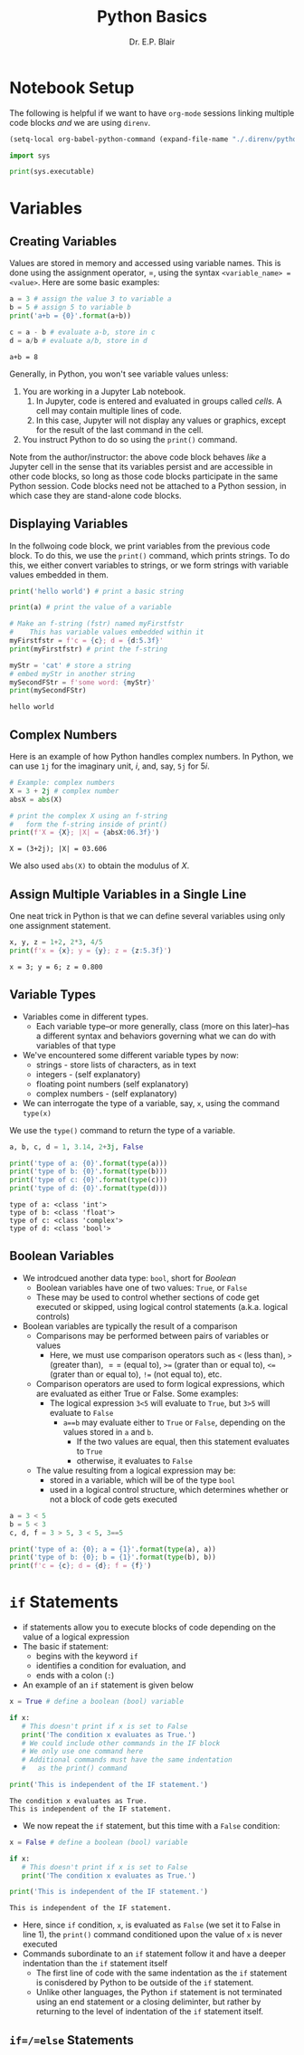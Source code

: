# -*- coding: utf-8 -*-
# -*- mode: org -*-

#+title: Python Basics
#+author: Dr. E.P. Blair

* Notebook Setup

The following is helpful if we want to have =org-mode= sessions linking
multiple code blocks /and/ we are using =direnv=.

#+begin_src emacs-lisp
(setq-local org-babel-python-command (expand-file-name "./.direnv/python-3.11/bin/python3"))
#+end_src

#+RESULTS:
: /Users/enrique_blair/Library/CloudStorage/Box-Box/Teaching/GitHub/BU-ECE-IntroQuantumComputing/.direnv/python-3.11/bin/python3

#+begin_src python :results output
import sys

print(sys.executable)
#+end_src

#+RESULTS:
: /Users/enrique_blair/Library/CloudStorage/Box-Box/Teaching/GitHub/BU-ECE-IntroQuantumComputing/.direnv/python-3.11/bin/python3

* Variables

** Creating Variables

Values are stored in memory and accessed using variable names. This
is done using the assignment operator, $=$, using the syntax
=<variable_name> = <value>=. Here are some basic examples:
#+begin_src python :exports both :session py-vars :results output
a = 3 # assign the value 3 to variable a
b = 5 # assign 5 to variable b
print('a+b = {0}'.format(a+b))

c = a - b # evaluate a-b, store in c
d = a/b # evaluate a/b, store in d
#+end_src

#+RESULTS:
: a+b = 8

Generally, in Python, you won't see variable values unless:
1. You are working in a Jupyter Lab notebook.
   1. In Jupyter, code is entered and evaluated in groups called
      /cells/. A cell may contain multiple lines of code.
   2. In this case, Jupyter will not display any values or graphics,
      except for the result of the last command in the cell.
2. You instruct Python to do so using the =print()= command.

Note from the author/instructor: the above code block behaves /like/
a Jupyter cell in the sense that its variables persist and are
accessible in other code blocks, so long as those code blocks participate
in the same Python session. Code blocks need not be attached to a Python
session, in which case they are stand-alone code blocks.

** Displaying Variables

In the follwoing code block, we print variables from the previous
code block. To do this, we use the =print()= command, which prints
strings. To do this, we either convert variables to strings, or we
form strings with variable values embedded in them.
#+begin_src python :session py-vars :results output :exports both
print('hello world') # print a basic string

print(a) # print the value of a variable

# Make an f-string (fstr) named myFirstfstr
#    This has variable values embedded within it
myFirstfstr = f'c = {c}; d = {d:5.3f}' 
print(myFirstfstr) # print the f-string

myStr = 'cat' # store a string
# embed myStr in another string
mySecondFStr = f'some word: {myStr}'
print(mySecondFStr)
#+end_src

#+RESULTS:
: hello world

** Complex Numbers
Here is an example of how Python handles complex numbers. In
Python, we can use =1j= for the imaginary unit, $i$, and, say,
=5j= for $5i$.
#+begin_src python :results output :exports both
# Example: complex numbers
X = 3 + 2j # complex number
absX = abs(X)

# print the complex X using an f-string
#   form the f-string inside of print()
print(f'X = {X}; |X| = {absX:06.3f}')
#+end_src

#+RESULTS:
: X = (3+2j); |X| = 03.606

We also used =abs(X)= to obtain the modulus of $X$.

** Assign Multiple Variables in a Single Line
One neat trick in Python is that we can define several
variables using only one assignment statement.
#+begin_src python :results output :exports both
x, y, z = 1+2, 2*3, 4/5
print(f'x = {x}; y = {y}; z = {z:5.3f}')
#+end_src

#+RESULTS:
: x = 3; y = 6; z = 0.800

** Variable Types
- Variables come in different types.
  - Each variable type–or more generally, class
    (more on this later)–has a different syntax and behaviors
    governing what we can do with variables of that type
- We've encountered some different variable types by now:
  - strings - store lists of characters, as in text
  - integers - (self explanatory)
  - floating point numbers (self explanatory)
  - complex numbers - (self explanatory)
- We can interrogate the type of a variable, say, =x=, using the
  command =type(x)=
#+caption: We use the =type()= command to return the type of a variable.
#+begin_src python :results output :exports both
a, b, c, d = 1, 3.14, 2+3j, False

print('type of a: {0}'.format(type(a)))
print('type of b: {0}'.format(type(b)))
print('type of c: {0}'.format(type(c)))
print('type of d: {0}'.format(type(d)))
#+end_src

#+RESULTS:
: type of a: <class 'int'>
: type of b: <class 'float'>
: type of c: <class 'complex'>
: type of d: <class 'bool'>

** Boolean Variables
- We introdcued another data type: =bool=, short for /Boolean/
  - Boolean variables have one of two values: =True=, or =False=
  - These may be used to control whether sections of code get
    executed or skipped, using logical control statements
    (a.k.a. logical controls)
- Boolean variables are typically the result of a comparison
  - Comparisons may be performed between pairs of variables or values
    - Here, we must use comparison operators such as =<= (less than),
      =>= (greater than), $==$ (equal to), =>== (grater than or equal to),
      =<== (grater than or equal to), =!== (not equal to), etc.
  - Comparison operators are used to form logical expressions, which
    are evaluated as either True or False. Some examples:
    - The logical expression =3<5= will evaluate to =True=, but
      =3>5= will evaluate to =False=
      - =a==b= may evaluate either to =True= or =False=, depending
        on the values stored in =a= and =b=.
        - If the two values are equal, then this statement
           evaluates to =True=
        - otherwise, it evaluates to =False=
  - The value resulting from a logical expression may be:
    - stored in a variable, which will be of the type =bool=
    - used in a logical control structure, which determines whether
      or not a block of code gets executed
#+begin_src python :results output
a = 3 < 5
b = 5 < 3
c, d, f = 3 > 5, 3 < 5, 3==5

print('type of a: {0}; a = {1}'.format(type(a), a))
print('type of b: {0}; b = {1}'.format(type(b), b))
print(f'c = {c}; d = {d}; f = {f}')
#+end_src

* =if= Statements
- if statements allow you to execute blocks
   of code depending on the value of a logical expression
- The basic if statement:
  - begins with the keyword =if=
  - identifies a condition for evaluation, and
  - ends with a colon (=:=)
- An example of an =if= statement is given below
#+begin_src python :results output :exports both
x = True # define a boolean (bool) variable

if x:
   # This doesn't print if x is set to False
   print('The condition x evaluates as True.')
   # We could include other commands in the IF block
   # We only use one command here
   # Additional commands must have the same indentation
   #   as the print() command

print('This is independent of the IF statement.')
#+end_src

#+RESULTS:
: The condition x evaluates as True.
: This is independent of the IF statement.

- We now repeat the =if= statement, but this time with a
  =False= condition:
#+begin_src python :results output :exports both
x = False # define a boolean (bool) variable

if x:
   # This doesn't print if x is set to False
   print('The condition x evaluates as True.')

print('This is independent of the IF statement.')
#+end_src

#+RESULTS:
: This is independent of the IF statement.
- Here, since =if= condition, =x=, is evaluated as =False=
  (we set it to False in line 1), the =print()= command conditioned
  upon the value of =x= is never executed
- Commands subordinate to an =if= statement follow it and have a deeper
  indentation than the =if= statement itself
  - The first line of code with the same indentation as the =if= statement
    is conisdered by Python to be outside of the =if= statement.
  - Unlike other languages, the Python =if= statement is not terminated
    using an end statement or a closing deliminter, but rather by returning
    to the level of indentation of the =if= statement itself.
** =if=/=else= Statements

